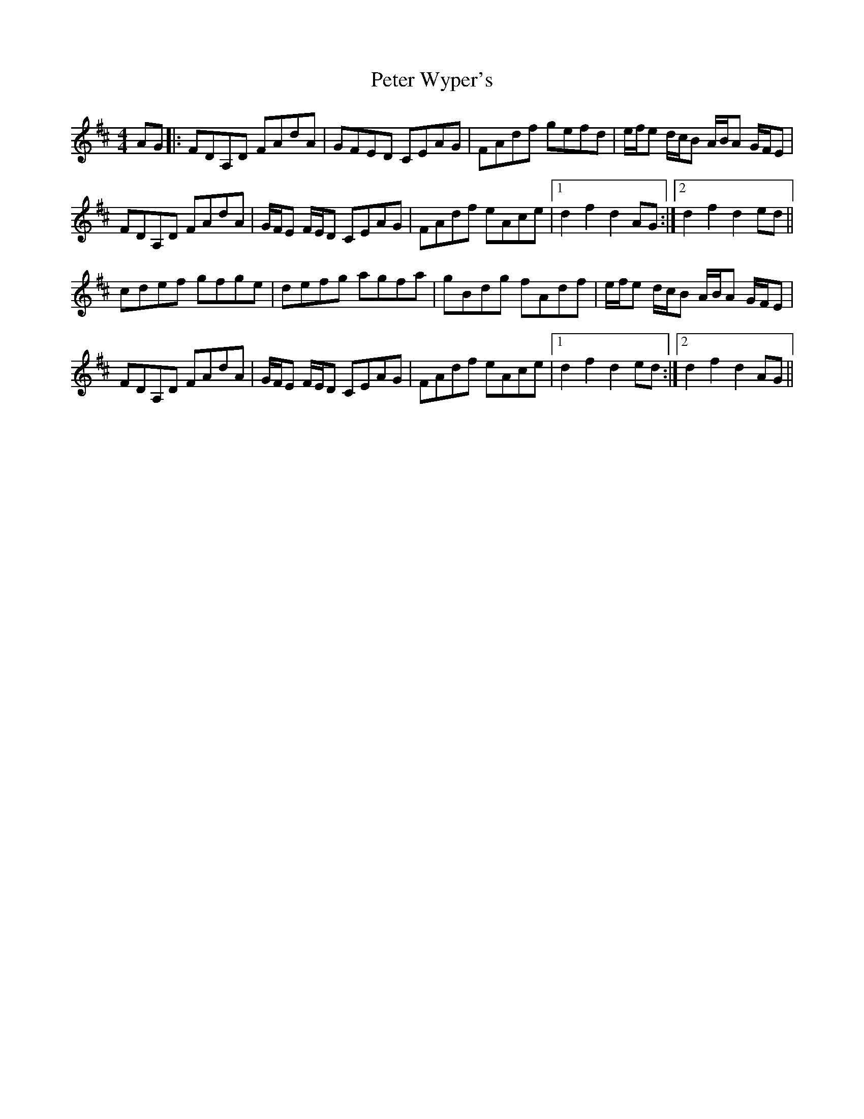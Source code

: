 X: 32179
T: Peter Wyper's
R: hornpipe
M: 4/4
K: Dmajor
AG|:FDA,D FAdA|GFED CEAG|FAdf gefd|e/f/e d/c/B A/B/A G/F/E|
FDA,D FAdA|G/F/E F/E/D CEAG|FAdf eAce|1 d2 f2 d2 AG:|2 d2 f2 d2 ed||
cdef gfge|defg agfa|gBdg fAdf|e/f/e d/c/B A/B/A G/F/E|
FDA,D FAdA|G/F/E F/E/D CEAG|FAdf eAce|1 d2 f2 d2 ed:|2 d2 f2 d2 AG||

